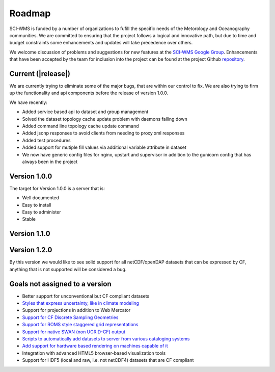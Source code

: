 Roadmap
=======

SCI-WMS is funded by a number of organizations to fufill the specific 
needs of the Metorology and Oceanography communities. We are 
committed to ensuring that the project follows a logical and innovative 
path, but due to time and budget constraints some enhancements and 
updates will take precedence over others.

We welcome discussion of problems and suggestions for new features at 
the `SCI-WMS Google Group <https://groups.google.com/forum/?fromgroups#!forum/sci-wms>`_. 
Enhancements that have been accepted by the team for inclusion into the project can 
be found at the project Github `repository <http://github.com/acrosby/sci-wms/issues?state=open>`_.

===================
Current (|release|)
===================

We are currently trying to eliminate some of the major bugs, that are within our control to fix. 
We are also trying to firm up the functionality and api components before the release of version 1.0.0.

We have recently:

* Added service based api to dataset and group management
* Solved the dataset topology cache update problem with daemons falling down
* Added command line topology cache update command
* Added jsonp responses to avoid clients from needing to proxy xml responses
* Added test procedures
* Added support for mutiple fill values via additional variable attribute in dataset
* We now have generic config files for nginx, upstart and supervisor in addition to the gunicorn config that has always been in the project

===============
Version 1.0.0
===============

The target for Version 1.0.0 is a server that is:

* Well documented
* Easy to install
* Easy to administer
* Stable

=============
Version 1.1.0
=============

=============
Version 1.2.0
=============

By this version we would like to see solid support for all 
netCDF/openDAP datasets that can be expressed by CF, 
anything that is not supported will be considered a bug.

================================
Goals not assigned to a version
================================

* Better support for unconventional but CF compliant datasets
* `Styles that express uncertainty, like in climate modeling <https://github.com/acrosby/sci-wms/issues/77>`_
* Support for projections in addition to Web Mercator
* `Support for CF Discrete Sampling Geometries <https://github.com/acrosby/sci-wms/issues/65>`_
* `Support for ROMS style staggered grid representations <https://github.com/acrosby/sci-wms/issues/63>`_
* `Support for native SWAN (non UGRID-CF) output <https://github.com/acrosby/sci-wms/issues/62>`_
* `Scripts to automatically add datasets to server from various cataloging systems <https://github.com/acrosby/sci-wms/issues/22>`_
* `Add support for hardware based rendering on machines capable of it <https://github.com/acrosby/sci-wms/issues/15>`_
* Integration with advanced HTML5 browser-based visualization tools
* Support for HDF5 (local and raw, i.e. not netCDF4) datasets that are CF compliant
